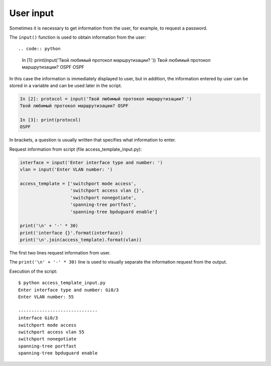 User input
-----------------------------

Sometimes it is necessary to get information from the user, for example, to request a password.


The ``input()`` function is used to obtain information from the user::

.. code:: python

    In [1]: print(input('Твой любимый протокол маршрутизации? '))
    Твой любимый протокол маршрутизации? OSPF
    OSPF

In this case the information is immediately displayed to user, but in addition, the information entered by user can be stored in a variable and can be used later in the script.

.. code:: python

    In [2]: protocol = input('Твой любимый протокол маршрутизации? ')
    Твой любимый протокол маршрутизации? OSPF

    In [3]: print(protocol)
    OSPF

In brackets, a question is usually written that specifies what information to enter.

Request information from script (file access_template_input.py):

.. code:: python

    interface = input('Enter interface type and number: ')
    vlan = input('Enter VLAN number: ')

    access_template = ['switchport mode access',
                       'switchport access vlan {}',
                       'switchport nonegotiate',
                       'spanning-tree portfast',
                       'spanning-tree bpduguard enable']

    print('\n' + '-' * 30)
    print('interface {}'.format(interface))
    print('\n'.join(access_template).format(vlan))

The first two lines request information from user.

The ``print('\n' + '-' * 30)`` line is used to visually separate the information request from the output.

Execution of the script:

::

    $ python access_template_input.py
    Enter interface type and number: Gi0/3
    Enter VLAN number: 55

    ------------------------------
    interface Gi0/3
    switchport mode access
    switchport access vlan 55
    switchport nonegotiate
    spanning-tree portfast
    spanning-tree bpduguard enable

